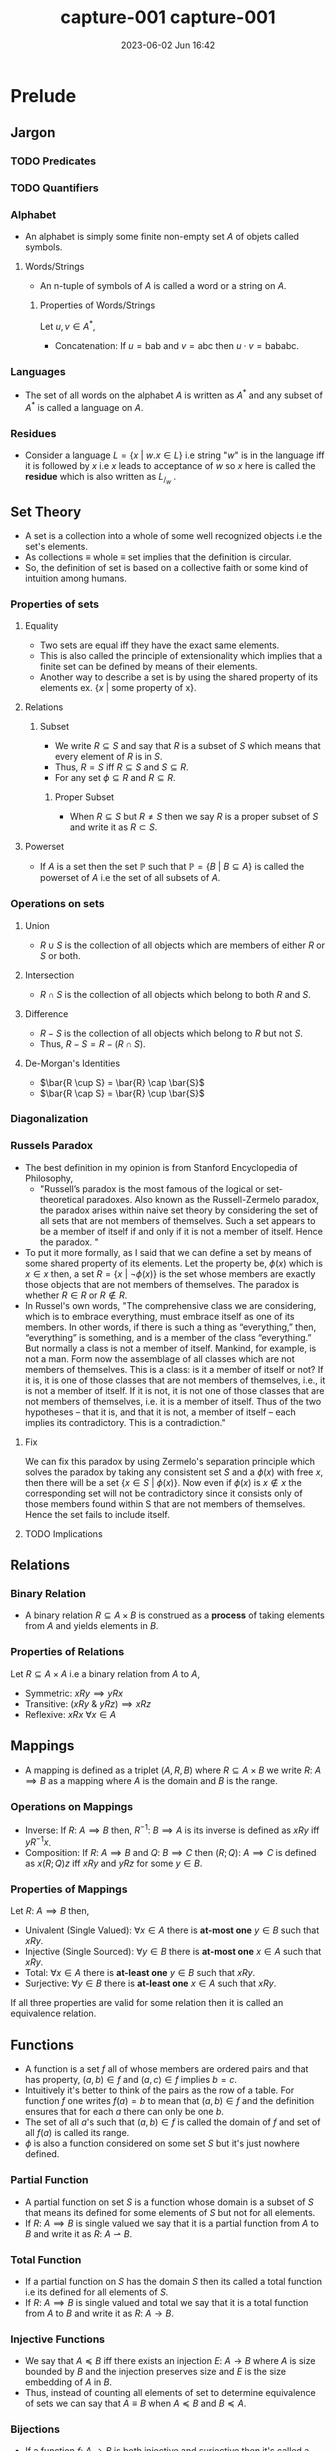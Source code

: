 #+hugo_base_dir: ../
#+hugo_section: posts
#+hugo_auto_set_lastmod: t
#+hugo_base_dir: ../
#+hugo_section: posts
#+hugo_auto_set_lastmod: t
#+options: tex:dvisvgm
#+macro: kbd @@html:<kbd>$1</kbd>@@

#+title: capture-001
#+date: 2023-06-02 Jun 18:33
#+hugo_tags: test-post
#+hugo_categories: blog
#+hugo_custom_front_matter: :license ""


#+macro: kbd @@html:<kbd>$1</kbd>@@

#+title: capture-001
#+date: 2023-06-02 Jun 16:42
#+math: true
#+hugo_tags: computation
#+hugo_categories: blog
#+hugo_custom_front_matter: :license ""


* Prelude
** Jargon
*** TODO Predicates
*** TODO Quantifiers
*** Alphabet
- An alphabet is simply some finite non-empty set $A$ of objets called symbols.
**** Words/Strings
- An n-tuple of symbols of $A$ is called a word or a string on $A$.
***** Properties of Words/Strings
Let $u,v \in A^*$,
- Concatenation: If $u=\text{bab}$ and $v=\text{abc}$ then $u \cdot v = \text{bababc}$.
*** Languages
- The set of all words on the alphabet $A$ is written as $A^*$ and any subset of $A^*$ is called a language on $A$.
*** Residues
- Consider a language $L = \{x \ | \ w.x \in L\}$ i.e string "$w$" is in the
  language iff it is followed by $x$ i.e $x$ leads to acceptance of $w$ so $x$
  here is called the *residue* which is also written as $L_/_w$ .
** Set Theory
- A set is a collection into a whole of some well recognized objects i.e the set's elements.
- As collections \equiv whole \equiv set implies that the definition is circular.
- So, the definition of set is based on a collective faith or some kind of intuition among humans.
*** Properties of sets
**** Equality
- Two sets are equal iff they have the exact same elements.
- This is also called the principle of extensionality which implies that a finite set can be defined by means of their elements.
- Another way to describe a set is by using the shared property of its elements ex. $\{x \ | \ \text{some property of x}\}$.
**** Relations
***** Subset
- We write $R \subseteq S$ and say that $R$ is a subset of $S$ which means that every element of $R$ is in $S$.
- Thus, $R = S$ iff $R \subseteq S$ and $S \subseteq R$.
- For any set $\phi \subseteq R$ and $R \subseteq R$.
****** Proper Subset
- When $R \subseteq S$ but $R \neq S$ then we say $R$ is a proper subset of $S$ and write it as $R \subset S$.
**** Powerset
- If $A$ is a set then the set $\mathbb{P}$ such that $\mathbb{P} = \{B \ | \ B \subseteq A\}$ is called the powerset of
  $A$ i.e the set of all subsets of $A$.
*** Operations on sets
**** Union
- $R \cup S$ is the collection of all objects which are members of either $R$ or $S$ or both.
**** Intersection
- $R \cap S$ is the collection of all objects which belong to both $R$ and $S$.
**** Difference
- $R-S$ is the collection of all objects which belong to $R$ but not $S$.
- Thus, $R-S = R - (R \cap S)$.
**** De-Morgan's Identities
- $\bar{R \cup S} = \bar{R} \cap \bar{S}$
- $\bar{R \cap S} = \bar{R} \cup \bar{S}$
*** Diagonalization
*** Russels Paradox
- The best definition in my opinion is from Stanford Encyclopedia of Philosophy,
  - "Russell’s paradox is the most famous of the logical or set-theoretical paradoxes. Also known as the Russell-Zermelo
    paradox, the paradox arises within naive set theory by considering the set of all sets that are not members of
    themselves. Such a set appears to be a member of itself if and only if it is not a member of itself. Hence the paradox. "
- To put it more formally, as I said that we can define a set by means of some shared property of its elements. Let the
  property be, $\phi(x)$ which is $x \in x$ then, a set $R = \{x \ | \ \neg\phi(x)\}$ is the set whose members are exactly those
  objects that are not members of themselves. The paradox is whether $R \in R$ or $R \notin R$.
- In Russel's own words,
  "The comprehensive class we are considering, which is to embrace everything, must embrace itself as one of its
  members. In other words, if there is such a thing as “everything,” then, “everything” is something, and is a member of the
  class “everything.” But normally a class is not a member of itself. Mankind, for example, is not a man. Form now the
  assemblage of all classes which are not members of themselves. This is a class: is it a member of itself or not? If it
  is, it is one of those classes that are not members of themselves, i.e., it is not a member of itself. If it is not,
  it is not one of those classes that are not members of themselves, i.e. it is a member of itself. Thus of the two
  hypotheses – that it is, and that it is not, a member of itself – each implies its contradictory. This is a
  contradiction."
**** Fix
We can fix this paradox by using Zermelo's separation principle which solves the paradox by taking any consistent set
$S$ and a $\phi(x)$ with free $x$, then there will be a set $\{x \in S \ | \ \phi(x)\}$. Now even if $\phi(x)$ is $x \notin x$ the
corresponding set will not be contradictory since it consists only of those members found within S that are not members of themselves. Hence the set fails to include itself.
**** TODO Implications
** Relations
*** Binary Relation
- A binary relation $R \subseteq A \times B$ is construed as a *process* of taking elements from $A$ and yields elements in $B$.
*** Properties of Relations
Let $R \subseteq A \times A$ i.e a binary relation from $A$ to $A$,
- Symmetric: $xRy \implies yRx$
- Transitive: $(xRy \ \& \ yRz) \implies xRz$
- Reflexive: $xRx \ \forall x \in A$
** Mappings
- A mapping is defined as a triplet $(A,R,B)$ where $R \subseteq A \times B$ we write $R: \ A \implies B$ as a mapping where
  $A$ is the domain and $B$ is the range.
*** Operations on Mappings
- Inverse: If $R: \ A \implies B$ then,  $R^{-1}: \ B \implies A$ is its inverse is defined as $xRy$ iff $yR^{-1}x$.
- Composition: If $R:\ A \implies B$ and $Q:\ B \implies C$ then $(R;Q): \ A \implies C$ is defined as $x(R;Q)z$ iff
  $xRy$ and $yRz$ for some $y \in B$.
*** Properties of Mappings
Let $R:\ A \implies B$ then,
- Univalent (Single Valued): $\forall x \in A$ there is *at-most one* $y\in B$ such that $xRy$.
- Injective (Single Sourced): $\forall y \in B$ there is *at-most one* $x \in A$ such that $xRy$.
- Total: $\forall x \in A$ there is *at-least one* $y \in B$ such that $xRy$.
- Surjective: $\forall y \in B$ there is *at-least one* $x \in A$ such that $xRy$.
If all three properties are valid for some relation then it is called an equivalence relation.
** Functions
- A function is a set $f$ all of whose members are ordered pairs and that has property, $(a,b) \in f \ \text{and} \ (a,c)
  \in f \ \text{implies} \ b = c$.
- Intuitively it's better to think of the pairs as the row of a table. For function $f$ one writes $f(a)=b$ to mean that
  $(a,b) \in f$ and the definition ensures that for each $a$ there can only be one $b$.
- The set of all $a$'s such that $(a,b) \in f$ is called the domain of $f$ and set of all $f(a)$ is called its range.
- $\phi$ is also a function considered on some set $S$ but it's just nowhere defined.
*** Partial Function
- A partial function on set $S$ is a function whose domain is a subset of $S$ that means its defined for some elements
  of $S$ but not for all elements.
- If $R: \ A \implies B$ is single valued we say that it is a partial function from $A$ to $B$ and write it as $R: \ A
  \rightharpoonup B$.
*** Total Function
- If a partial function on $S$ has the domain $S$ then its called a total function i.e its defined for all elements of $S$.
- If $R: \ A \implies B$ is single valued and total we say that it is a total function from $A$ to $B$ and write it as $R: \ A
  \rightarrow B$.
*** Injective Functions
- We say that $A \preccurlyeq B$ iff there exists an injection $E: \ A \rightarrow B$ where $A$ is size bounded by $B$ and the injection
  preserves size and $E$ is the size embedding of $A$ in $B$.
- Thus, instead of counting all elements of set to determine equivalence of sets we can say that $A \equiv B$ when $A \preccurlyeq B$
  and $B \preccurlyeq A$.
*** Bijections
- If a function $f: \ A \rightarrow B$ is both injective and surjective then it's called a bijection and write it as $A \cong B$.
- $f$ draws a one to one correspondence between elements of $A$ and $B$.
- Bijective functions are closed under inverse and composition.
** Induction
- It is a technique for proving statements of form $(\forall n)P(n)$ where $P$ is a predicate on $\mathbb{N}$. The process is
  as follows,
  + First we prove for auxiliary statement i.e $P(0)$. This is called the base step.
  + And then for $(\forall n)(\text{if} \ P(n) \ \text{then} \ P(n+1))$. For this we fix some arbitrary value for $n$ and call
    it $k$ then we *assume* $P(k)$ and prove $P(k+1)$. Here $P(k)$ is called the induction hypothesis and the step is
    called the induction step or generative step.
- Once the above statements are proved the original statement $(\forall n)P(n)$ is also proved as,
  - If $P(0)$ then $P(1)$,
  - If $P(1)$ then $P(2)$,
  - If $P(2)$ then $P(3)$ $\cdots$
- This might seem paradoxical as we are assuming $P(k)$ to be true which is what one is supposed to be proving but as
  $k$ is just some arbitrary $n$ and we are not assuming our original statement which we set out to prove i.e $(\forall
  n)P(n)$ it is not infact paradoxical.
** Mathematical Machines
- They are basically data handlers. It deals with discrete (individually separated) and finite data.
- The data is most of the times textual data.
- The computation terminates only after the end of input is reached.
*** Finite Automata
- A finite automata $M$ in the alphabet $A = \{s_1, s_2, \cdots, s_n\}$ with states $Q = \{q_1, q_2, \cdots, q_m\}$ is given by a
  function $\delta$ that maps each pair $(q_1, s_1)$ where $1 \le i \le m$, $1 \le j \le n$ into a state $q_k$ together with a set $F
  \subseteq Q$. One of the states usually $q_1$ is singled out and called the initial state. The states in $F$ are
  called final or accepting states and $\delta$ is called the transition function.
- The automata in above definition is also called a *DFA*.
**** Important Theorems
**** Clipping Property
"*If* $M$ is a $k$ state automaton over $\Sigma^*$ and $w\in\Sigma^*$ is accepted by $M$ and
$u$ is a substring of $w$ of length $\ge k$ *then* there exists a substring $y$ of
$u$ such that removing $y$ yields a $w^'$ which is still in $\Sigma^*$ and is
accepted by $M$"
- Property of all regular languages.
**** NFA
- It is same as *DFA* except that the $\delta$ is the set of states instead of a member of $Q$.
- An NDFA over alphabet $A$ and set of states $Q$ which is specified by giving a transition function $\delta$ which maos each
  pair $(q_i, s_j)$ into a possibly empty subset of $Q$ and a fixed subset $F \subseteq Q$,
  - $\delta^*(q_i, 0) = \{q_i\}$
  - $\delta^*(q_i, us_j) = \cup_{q \in \delta^*(q_u, u)} \delta(q, s_j)$
- Here, $\delta^*$ accumulates all states that the NFA can enter when it reaches the right end of $u$ beginning from the left
  end of $u$ in state $q_1$ and $u$ is accepted iff $\delta^*(q_1, u) \cap F \neq \phi$.
** Basic Languages
- Basic languages over $\Sigma$ are constructed with set operations of union, intersection, difference, kleene star, kleene plus from
  finite languages over $\Sigma$.
- That is to say,
  + Finite languages are basic.
  + If $L$ and $M$ are basic then so are $L \cup M$, $L \cap M$, $L - M$, $L^*$, $L^+$, $L.M$.
** Regular Languages
- A language is called regular if there is a finite automata that accepts it.
- Similar to basic languages except that for generation we only use union and as language operation we only use
  concatenation, kleene star.
*** Regular Expressions
- Regex is just a notation for regular languages.
*** Closure Properties
- If $L$ and $\bar{L}$ are regular languages then so is $L \cup \bar{L}$.
- If $L_1$ and $L_2$ are regular languages then so is $L_1 \cap L_2$.
- If $L \subseteq A^*$ is a regular language then so is $\bar{L}$ i.e $A^* - L$.
- $\phi$ and $\epsilon$ are regular languages.
*** Kleene's Theorem
A language is regular iff it can be obtained from a finite languages by applying the three operations $\cup, \cap, \star$ a finite
number of times.
** Symbolic Computing
- In symbolic computing there are no states.
- The rewrite rules act as the operational engine analogous to transition functions.
- Rewrite systems use auxiliary symbols dubbed non terminals to indicate computation's type of action and location.
- A rewrite system that generates a language is called a grammar.
- A grammar consists of,
  + $\Sigma$ the alphabet.
  + $N$ the set of non terminals.
  + $S$ the initial non terminal.
  + $R$ the set of rewrite rules.
*** CFG
- It is a grammar where every source in a rewrite rule is a non terminal.
- Languages produced by such a grammar are called context-free languages.
**** Closure Properties of CFL
Here both $L$ and $L'$are CFLs.
- $L\cup L'$ is a CFL as $S \rightarrow S_1 \ | \ S_2$
- $L\cdot L'$ is a CFL as $S \rightarrow S_1 \cdot S_2$
- $L^*$ is a CFL as $S \rightarrow S_1\cdot S$
**** Other Properties
- All regular languages are context-free but not all context free languages regular.
- Compliment of CFG may not be a CFG.
- $\text{CFL} \cap \text{RL} = \text{CFL}$
- $\text{CFL} - \text{RL} = \text{CFL}$
- $\text{RL} - \text{CFL} \neq \text{CFL}$
- $\text{CFL} - \text{CFL} \neq \text{CFL}$
**** Dual Clipping Theorem for CFLs
- Let $G$ be a CFG over $\Sigma$ with $m$ non terminals and all productions of degree $\le d$.
- If $w \in L(G)$ has length $\ge k$ where $k = d^m$ then,
  + $w$ has a sub-string $p$ of length $\le k$ with disjoint sub strings $y_0 \ \& \ y_1$ both non empty such that
    removing them from $w$ yields a $w'$ such that $w^{'} \in L(G)$.
*** Context Freedom Lemma
- As a descendant of one non terminal is different from descendent of another,
  $G = (\Sigma, N, S, R) \ \& \ \Gamma = \Sigma \cup N$ then if $u_0, u_1 \in \Gamma^*$ and $u_0\cdot u_1 \rightarrow^* y$ then $v = v_0 \cdot v_1$ such that $u_0
  \rightarrow^* v_0$ and $u_1 \rightarrow^* v_1$.
*** PDA
** More General Machines
*** 2DFA
*** LBA
* Parts of the story
** Models of Computations
- Turing machines
- lambda calculus
- cellular automata,
- pointer machines,
- bouncing billiards balls,
- Conway’s Game of life
*** Why are all these models equivalent?
- All models of computation are considered to be equivalent because they are all able to simulate each other with a polynomial time overhead. This means that any computation that can be performed by one model of computation can also be performed by another model of computation, albeit with a possibly longer running time.
The notion of equivalence among models of computation is based on the Church-Turing thesis, which states that all effective computations can be performed by a simple theoretical machine known as a Turing machine. This thesis implies that all models of computation that can simulate a Turing machine are equivalent in terms of their computational power.
There are many different models of computation, including the Turing machine, the Lambda calculus, and the Random access machine (RAM). These models are all considered to be equivalent because they can all simulate each other with a polynomial time overhead. This means that any computation that can be performed by one model of computation can also be performed by another model of computation, albeit possibly with a longer running time.
** Church-Turing Thesis
- The notion of "computability" is completely captured by Turing machines.
- Here "thesis" means a declaration of faith as no rigorous proof is possible due to circular reasoning. So, this thesis can never be definitively confirmed.
*** Evidence
- As information is based on discrete and unambiguous representation and can be therefore be given by discrete and recognized symbols laid out in space.
- Such layouts can be reduced to a 1-D layout as a discrete space can be specified by addresses.
- So, computation is indeed a discrete process as any computing device has discrete states and a finite state of transition rule.
- The device navigates through data and access it, modifies it.
** Scope of computing
*** Jargon
**** Decision Problems
- A decision problem is a request for an algorithm.
**** Instances
- Finite discrete objects which can be represented textually.
**** Solution
- An algorithm for deciding each instance whether it satisfies the property. If it satisfies then the problem is decidable else undecidable.
**** Semantics
- A program is a piece of text, its meaning is called semantics.
**** Semi-decidable or T-recognizable
- A problem is semi-decidable iff it is recognized (as a language) by a Turing acceptor.
***** Certificates
- Many decision problems are of for "There is for instance $X$ an object $c$ such that ..." here $c$ is a certificate for $x \in \mathcal{P}$.
- A certification for problem $P$ is a binary relation $\vdash_{P}$ between instances of $X$ of $P$ and string $c$ such that for every instance $X$: $X \in P$ iff $c \vdash X$ for some $c$.
- The relation $\vdash_{P}$ is a certificate for $P$ when $c \vdash_{P} X$ certifies that $X \in P$.
- Checking that a certificate $c$ for $X$ is a good one i.e $c \vdash X$ must be computationally easier than deciding $X$ without extra help.
- Ex. verification of some valid answer for an semi-decidable problem is easier than finding one. It is easier to check whether some $c$ divides $n$ than answering whether $n$ is composite.
***** Decidable Certification
- A certification $\vdash$ is of a problem $P$ is decidable if it is decidable as a set i.e there is an algorithm for deciding whether given $c$ and $X$ is $c \vdash X$.
***** TODO Semi-Decidable Certification
**** Computably Enumerated
- A problem $L \subseteq \Sigma^*$ is CE if there is a function $f: \mathbb{N} \rightarrow \Sigma^*$ with image $L$ i.e $L$ is the set of all output values that $f$ may produce.
**** Orderly Enumerated
- A language $L \subseteq \Sigma^*$ is OE if there is a computable injection $f: \mathbb{N} \rightarrow \Sigma^*$ with $|f(n)| \le |f(n+1)|$ whose image is $L$.
**** Computable Function
- A function $\rho:\ \Sigma^* \rightarrow \Sigma^*$ is computable if there is a TM $F$ such that $F$ on input $w$ halts with $\rho(w)$ on its tape for all $w \in \Sigma^*$.
**** Reductions
- How do we compare two decision problems? To answer this question we first see how we compare two sets.
  - $A \preccurlyeq B$ if there is an injection $f: \ A \rightarrow B$ . So, we compare using $f$ as a way to construe $A$ as a part of $B$ as $f$ is a special function that preserves size.
  - If there is a way to transform an algorithm solving $P$ into an algorithm solving $Q$ then, $P \preccurlyeq Q$.
***** What is it exactly?
- A reduction of a decision problem $P$ to problem $Q$ is a function,
  - $\rho : \ \text{Instances of P} \rightarrow \text{Instances of Q}$
    - s.t for every instance $X$ of $P$, $X \in P$ iff $\rho(X) \in Q$. Then we can write $\rho \ : P \preccurlyeq Q$
      | A: decidable   | B: $\perp$         |
      | A: undecidable | B: undecidable |
      | B: undecidable | A: $\perp$         |
      | B: decidable   | A: decidable   |
**** Trivial Property
- A property is trivial for a language $L$ if it is true of every $w \in L$ or
  true for none.
**** Denotational/stable Properties
- The denotation of a syntactic phrase is its dictionary meaning.
- The connotation of a syntactic phrase is its meaning in context.
- The denotation of a computing device is the thing it computes.
  - the denotation of an acceptor is a language.
  - the denotation of a transducer is a function.
- The connotation of a computing device is how it behaves.
  - internal making, resource consumed etc.
***** A property of an acceptor is Denotational/stable if it refers to the language recognized and nothing else.
- This implies that acceptor recognizing the same language have all the same Denotational/stable properties. Similarly, all transducers computing the same function share the same Denotational/stable properties.
- These properties are also called semantic or extensional properties.
**** Examples of denotational/stable properties of TM
- $L(M)$ is finite or infinite.
- $L(M)$ has at least two elements.
- $L(M)$ is regular.
*** Important Theorems
**** $L$ is SD iff it has a decidable certification
***** Explanation
- Suppose acceptor $M$ recognizes $L$ and let $c \vdash w$ iff $c$ is a trace of $M$ that accepts $w$.
- Then, $\vdash$ is a certification of $L$ by definition of $L(M) = L$.
- Moreover, $\vdash$ is decidable by an algorithm that checks the trace $c$.
**** An infinite language is decidable iff it is orderly enumerated.
***** Explanation
- Suppose $L$ is OE s.t $f(0) = \text{first w accepted by M}$ and $f(n+1) = \text{first w size-lex after f(n) accepted by M}$ where $M$ is a decider.
- Then, as $f$ is non-size decreasing injection by definition and infinite which implies $f$ is total and is computable by a decider $M$ we can say that $L$ is decidable language.
**** A non-empty problem is SD iff it is finite or computably enumerated.
***** Explanation
- If the language is finite then it is recognized by a TM?
- Suppose $L$ is an infinite recognized language, then it has a certificate $\vdash$.
- Since $\vdash$ is infinite decidable set it is orderly enumerated ($(c_1,w_1), (c_2, w_2) \cdots$) as it is decidable.
- So, $w_1, w_2 \cdot$ is a computable enumeration of $L$.
- Suppose $L$ is enumerated by a computable function $f: \mathbb{N} \rightarrow \Sigma^*$ then,  $L = L(M)$ where $M$ is an acceptor that on input $w$ calculates $f(0), f(1)\cdots$ and accepts $w$ if it is ever obtained as an output.
***** Corollary: $L$ is SD iff it has a decidable certificate.
**** If $A$ and $\bar{A}$ are T-recognizable (SD) the $A$ is decidable.
***** Intuition
- A decidable algorithm answers $\text{yes/no}$ correctly whereas a semi-decidable algorithm answers $\text{yes}$ correctly. So, decidability of $L$ is like having two semi-decidable algorithms one for $L$ and other for $\bar{L}$.
***** Proof
- Let TM $M_1$ and $M_2$ recognize $A$ and $\bar{A}$ respectively.
- Construct a TM $T$ which decides $A$.
- $T =$ on input $w$
  1. Run $M_1$ and $M_2$ on $w$ in parallel until any one accepts.
  2. If $M_1$ accepts then accept and if $M_2$ accepts then reject.
***** Corollary: $\bar{A_{TM}}$ is not T-recognizable / not SD.
As $A_{TM}$ is T-recognizable but undecidable.
**** $A$ is T-recognizable (SD) iff $A = L(E)$ for some T-enumerator E.
***** Proof
- Convert TM $M$ to equivalent enumerator $E$.
  $E =$ Simulate $M$ on each $w_i$ in $\Sigma^* = \{\epsilon, 0, 1, 00, 01 ...\}$.
  If M accepts $w_i$ then print $w_i$ and continue.
  If $M$ on $w_i$ loops then simulate $M$ on $w_1, w_2...w_i$ for $i = 1, 2, ...n$ and print those $w_i$ if accepted.
**** $A_{DFA}$ is decidable.
***** Proof
- Let $A_{DFA} = \{<B,w>\}$ s.t $B$ is a DFA and accepts $w$.
- $D_{A_{DFA}} =$ "On input s,
  1. Check that $s$ is of the correct form.
  2. Simulate the computation of $B$ on $w$.
  3. If $B$ ends in an accept state then accept, if not then reject.
- Similarly, $A_{NFA}$ is also decidable as we can have our first step to convert $B$ to equivalent DFA.
**** $E_{DFA}$ is decidable.
***** Proof
- Let $E_{DFA} = \{<B>\}$ s.t $B$ is a DFA and $L(B) = \phi$ and let TM $D_{E_{DFA}}$ be the decider s.t,
- $D_{E_{DFA}} =$ On input $<B>$,
  1. Marks the start state.
  2. Repeats until no new state is marked.
     1. Mark every state with incoming arrow from previous marked state.
  3. Accept if no accept state has been marked and reject if any accept state has been marked.
**** $A_{CFG}$ is decidable.
***** Proof
- Let $A_{CFG} = \{<G,w>\}$ s.t $G$ is a CFG and $w \in L(G)$ and let $D_{A_{CFG}}$ be its Turing decider.
- $D_{A_{CFG}} =$ on input $<G,w>$,
  1. Convert $G$ to CNF.
  2. Try all possible derivations of length $2|w|-1$.
  3. Accept if any generate $w$ else reject.
**** $E_{CFG}$ is decidable.
***** Proof
- Let $E_{CFG} = \{<B>\}$ s.t $B$ is a CFG and $L(B) = \phi$ and let TM $D_{E_{CFG}}$ be the decider s.t,
- $D_{E_{CFG}} =$ On input $<G>$,
  1. Marks all occurrences of terminals in $G$.
  2. Repeats until no new non-terminal is marked.
     1. Mark all occurrences of $A$ when $A \rightarrow B_1B_2..B_k$ is a rule where all $B_i$'s are already marked.
  3. Accept if start nonterminal is marked and reject if not.
**** $EQ_{CFG}$ is undecidable.
***** Proof
-

**** $A_{TM}$ is undecidable.
***** Proof by Contradiction
- Let $A_{TM} = \{<M,w>\}$ s.t $M$ is a $TM$ and $M$ accepts $w$.
- Assume some TM $H$ decides $A_{TM}$ then,
  - $H$ on $<M,w>$ accepts iff $M$ accepts $w$ and rejects iff $M$ rejects $w$.
- Use $H$ to construct a TM $D$ s.t,
  - $D$ on input $<M>$,
    1. Simulate $H$ on input $<M,<M>>$.
    2. Accept if $H$ rejects and reject if $H$ accepts.
- This implies that,
  - $D$ accepts $<M>$ iff $M$ doesn't accept $<M>$.
  - $D$ accepts $<D>$ iff $<D>$ doesn't accept $D$ (if we replace $<M>$ to $<D>$).
- Contradiction. QED.
**** Proofs using reductions
We use our fact that $A_{TM}$ is undecidable to show other problems are undecidable.
***** If functions $f,g : \ \Sigma^* \ \rightarrow \Sigma^*$ are computable then so is $f \circ g$.
- The output of $f$ is fed to $g$ as input.
***** If $\rho: \ P \preccurlyeq_{c} Q$ and $\rho^{'}: \ Q \preccurlyeq_{c} R$ then $\rho \circ \rho^{'} : \ P \preccurlyeq_{c} R$.
****** Proof
- As composition is computable then so is $\rho \circ \rho^{'}$.
- It is also a reduction as,
  - $x \in P$
    - iff $\rho(x) \in Q$
    - iff $\rho^{'}(\rho(x)) \in R$
***** Reductions preserve decidability and SD
- When $\rho: \ P \preccurlyeq Q$ then,
  - If $Q$ is decidable then so is $P$.
  - If $Q$ is SD then so is $P$.
****** Mapping Reductions
******* If $A \le_{m} B$ and $B$ is decidable the so is $A$
******** Proof
- Assume TM $R$ decides $B$ then we can construct a TM $S$ s.t,
  - $S =$ on input $w$
    1. Compute $f(w)$.
    2. Run $R$ on $f(w)$ to test if $f(w) \in B$.
    3. If $R$ halts then result of $R$ is our result.
********* Corollary: If $A \le_{m} B$ and $A$ is undecidable then so is $B$.
****** If $A \le_{m} B$ and $B$ is T-recognizable (SD) the so is $A$.
******* Corollary: If $A \le_{m} B$ and $B$ is not T-recognizable (SD) then $A$ is not SD either.
***** $HALT_{TM}$ is undecidable.
****** Proof
- Let $HALT_{TM} = \{<M,w>\}$ s.t $M$ halts on input $w$.
- Let $R$ be the decider for $HALT_{TM}$ and $S$ be a decider s.t,
  - $S =$ on input $<M,w>$,
    1. Use $R$ to test if $M$ halts on $w$ and reject if it does not.
    2. Simulate $M$ on $w$ until it halts.
    3. If $M$ accepts then accepts and reject otherwise.
- As shown above if $R$ exists then we can decide $A_{TM}$ which is not possible. QED.
***** $E_{TM}$ is undecidable
- This problem is not even SD because its compliment is.
****** Proof
- Let $E_{TM} = <M>$ s.t $M$ is a TM and $L(M) = \phi$.
- Let $R$ be the decider for $E_{TM}$ then we can construct a TM $S$ s.t,
  - $S =$ on input $<M,w>$,
    1. Transform $M$ to new $M_w$ which works like $M$ except the it always rejects strings $x$ if $x \not{=} w$.
       - So, $L(M_w) = \begin{cases} \{w\} & \text{if M accepts w}\\ \phi & \text{if M rejects w} \end{cases}$
    2. Use $R$ to test if $L(M_w) = \phi$.
    3. If $M$ rejects $w$ then reject else if $M$ accepts $w$ then accept.
- As, $R$ can decide $A_{TM}$ which is undecidable we have a contradiction. QED.
***** $\bar{E_{TM}}$ is undecidable
**** Denotational/stable Properties
***** Rice's Theorem: Every denotational/stable property of Turing-acceptor is undecidable.
****** Proof
- Assume two acceptors $E$ and $A$ such that and here trivial means either yes or no and non-trivial means sometimes yes and sometimes no,
  - $L(E) = \phi$, $E$ recognizes $\phi$.
  - $E \notin P$ (it won't matter).
  - $P$ is not trivial and $A \in P$.
- So, deciding $P$ does two things,
  - It allows us to distinguish $E$ from $A$ as one accepts $\phi$ and other does not.
  - It allows us to distinguish whether a Turing machine $M$ accepts or does not accept $\epsilon$.
- We can construct a reduction, $\rho: \ \epsilon-\text{ACCEPT} \preccurlyeq_{c} P$,
  - Given $M$ build a new acceptor $M^{'}$ s.t $M^{'} = \rho(M)$
  - On input $x$, $M^{'}$ disregards $x$ and runs $M$ on $\epsilon$.
  - If $M$ accepts $\epsilon$ then $M^{'}$ runs $A$ on $x$. If $M$ does not then disregard everything, do nothing.
  - So we have,  $L(M^{'}) = \begin{cases} L(A) & \text{if M accepts } \epsilon \\ \phi = L(E) & \text{if M does not accept } \epsilon \end{cases}$.
  - So, $M$ accepts $\epsilon$ if $M^{'} = \rho(M) \in P$ i.e if $M^{'}$ has property $P$.
  - As we know that $\epsilon-\text{ACCEPT}$ is undecidable we can say that every non trivial denotational/stable property is undecidable or no denotational/stable property is decidable unless trivial.
*** Summary
| Semi-decidable          | Decidable            |
|-------------------------+----------------------|
| $L$ recognized by TA    | $L$ recognized by TD |
| CE                      | OE                   |
| $L$ has a certification | $L$ $\bar{L}$ are SD |
**** How to prove a problem $P$ is decidable?
- $P$ is recognized by a decider.
- $P$ is finite or orderly enumerated.
- Both $P$ and $\bar{P}$ are SD.
- $P$ is definable using union, intersection and compliment (or difference) from decidable problems.
**** How to prove a problem $Q$ is SD?
- $Q$ is recognized by an acceptor/recognizer.
- $Q$ is computably enumerated.
- $Q$ has a decidable certification.
- $Q$ is defined using union, intersection from SD languages.

*** Closure Properties
**** Decidable Problems
- Let $P$ and $Q$ be decision problems (decidable languages) referring to the same instances (maybe strings or graphs) and suppose we have algorithms $A_P$ and $A_Q$ that decide $P$ and $Q$ respectively.
***** The complement of $P$ i.e $\bar{P}$ is decidable.
****** Proof
- To decide if some input $w \in \bar{P}$,
  - Run $A_P$ on input $w$ and do the opposite of what $A_P$ outputs, i.e reject if accept and accept if reject.
***** The intersection of $P$ and $Q$ is decidable.
****** Proof
- So, intersection is basically like an $AND$. To decide if some input $w \in P \cap Q$,
  - First, run $A_P$ on $w$ if it rejects then reject immediately else if it accepts run $A_Q$ on $w$ if it rejects then reject and if it accepts then accept.
***** The union of $P$ and $Q$ is decidable.
****** Proof
- So, union is basically like an $OR$. So, to decide if some input $w \in P \cup Q$,
  - Run $A_P$ on $w$ and accept if accepts else if it rejects run $A_Q$ on $w$ and accept if it accepts and reject if it rejects.
***** The concatenation of $P$ and $Q$ is decidable
****** Proof
- Let $P$ and $Q$ be languages. A string $w$ is in the concatenation of $P$ and $Q$ if you can write it as $w=ab$, where
  $a \in P$ and $b\in Q$. This means that you can split $w$ into two halves. The first half is a string from $P$ and the second half is a
  string from $Q$. If you have two decidable languages $P$ and $Q$, you can make a decider for $P$ concatenated with $Q$ as follows:
  + Given a two-tape nondeterministic Turing machine,
    1. Non-deterministically guess where to split the string into two parts $w=ab$
    2. Run the first machine to make sure the first half is in $P$
    3. If it isn't, reject.
    4. Run the second machine to make sure the second half is in $Q$
    5. If it isn't, reject.
  + If the string really is in the concatenation of $P$ and $Q$, then one of these guesses will be correct; that nondeterministic branch will accept, so the computation itself accepts.
***** The kleene star of decidable language $P$ i.e $P^*$ is decidable
**** Semi-decidable Problems
- We cannon run Turing machines sequentially as we did for decidable languages here because the first can go into loop never reaching the next steps in the sequence.
- Suppose $L_0, L_1 \subseteq \Sigma^*$ are semi-decidable i.e they have certifications $\vdash_{0}$, $\vdash_{1}$ respectively.
***** The union of two SD languages is SD.
****** Proof using certifications
- Let $c \vdash x$ then we can say that $\vdash$ is decidable as it is union of two decidable sets i.e $c \vdash_{0} x \ \text{OR} \ c \vdash_{1} x$ ,
- $\vdash$ is a certification because,
  - $x \in L_0 \cup L_1$
    - iff $x \in L_0$ OR $x \in L_1$
    - iff for some $c$, $c \vdash_{0} x$ or $c \vdash_{i} x$.
    - iff $c \vdash x$ for some $c$. (from defn of $\vdash$)
****** Proof using TM
- Let $M_0$ and $M_1$ be T-recognizers for $L_0$ and $L_1$ respectively.
- We can run $M_0$ and $M_1$ simultaneously i.e one step of $M_0$ followed by one step of $M_1$ and accept when any one of them accepts and reject otherwise.
***** The intersection of two SD languages is SD
****** Proof using certifications
- Define $c \vdash x$ to hold iff $c$ is $<c_0,c_1>$ where $c_0 \vdash_{0} x$ AND $c_1 \vdash_{1} x$.
- $\vdash$ is decidable because $\vdash_{0}$ and $\vdash_{1}$ are decidable.
- It is a certification because,
  - $x \in L_0 \cap L_1$
    - iff $x \in L_0$ AND $x \in L_1$
    - iff for some $c_0, c_1$, $c_0 \vdash_{0} x$ or $c_1 \vdash_{1} x$.
    - iff $c \vdash x$ for some $c$. (from defn of $\vdash$)
***** The complement of a SD language need not be SD
- As if it were then every semi-decidable language would be decidable as per this [[*If $A$ and $\bar{A}$ are T-recognizable (SD) the $A$ is decidable.][theorem]] .
**** Undecidable Problems
***** Collection of undecidable problems/languages is *not* closed under union, intersection, concatenation, compliment, kleene star so not closed under anything.
*** Problems
**** If $D$ is decidable and $U$ is undecidable
 - $D \cap U$: This language is the intersection of $D$ and $U$, which contains all strings that belong to both $D$ and $U$. Since $U$ is undecidable, this language is also undecidable.
 - $D \cup U$: This language is the union of $D$ and $U$, which contains all strings that belong to either $D$ or $U$. Since $D$ is decidable, this language is also decidable.
 - $D - U$: This language is the set difference of $D$ and $U$, which contains all strings that belong to $D$ but not $U$. Since $D$ is decidable, this language is also decidable.
 - $U - D$: This language is the set difference of $U$ and $D$, which contains all strings that belong to $U$ but not $D$. Since $U$ is undecidable, this language is also undecidable.
 - $D \cdot U$: This language is the concatenation of $D$ and $U$, which contains all strings that can be formed by concatenating a string from $D$ with a string from $U$. Since $U$ is undecidable, this language is also undecidable.
***** $D$ is a decidable language, and $U$ is undecidable and disjoint from $D$ then $D \cup U$
- If $D$ is a decidable language and $U$ is an undecidable language that is disjoint from $D$
  (i.e., no string belongs to both $D$ and $U$), then we can conclude that the language $D \cup U$ is decidable.
  This is because the language $D \cup U$ contains all strings that belong to either $D$ or $U$, and since $D$ is
  decidable, we can use a decider for $D$ to determine whether a given string belongs to $D \cup U$. Therefore, the language $D \cup U$ is decidable.
